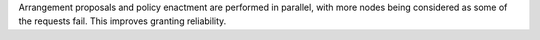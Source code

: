 Arrangement proposals and policy enactment are performed in parallel, with more nodes being considered as some of the requests fail. This improves granting reliability.
